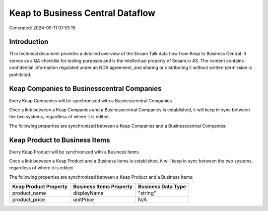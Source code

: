 =================================
Keap to Business Central Dataflow
=================================

Generated: 2024-09-11 07:53:15

Introduction
------------

This technical document provides a detailed overview of the Sesam Talk data flow from Keap to Business Central. It serves as a QA checklist for testing purposes and is the intellectual property of Sesam.io AS. The content contains confidential information regulated under an NDA agreement, and sharing or distributing it without written permission is prohibited.

Keap Companies to Businesscentral Companies
-------------------------------------------
Every Keap Companies will be synchronized with a Businesscentral Companies.

Once a link between a Keap Companies and a Businesscentral Companies is established, it will keep in sync between the two systems, regardless of where it is edited.

The following properties are synchronized between a Keap Companies and a Businesscentral Companies:

.. list-table::
   :header-rows: 1

   * - Keap Companies Property
     - Businesscentral Companies Property
     - Businesscentral Data Type


Keap Product to Business Items
------------------------------
Every Keap Product will be synchronized with a Business Items.

Once a link between a Keap Product and a Business Items is established, it will keep in sync between the two systems, regardless of where it is edited.

The following properties are synchronized between a Keap Product and a Business Items:

.. list-table::
   :header-rows: 1

   * - Keap Product Property
     - Business Items Property
     - Business Data Type
   * - product_name
     - displayName
     - "string"
   * - product_price
     - unitPrice
     - N/A

